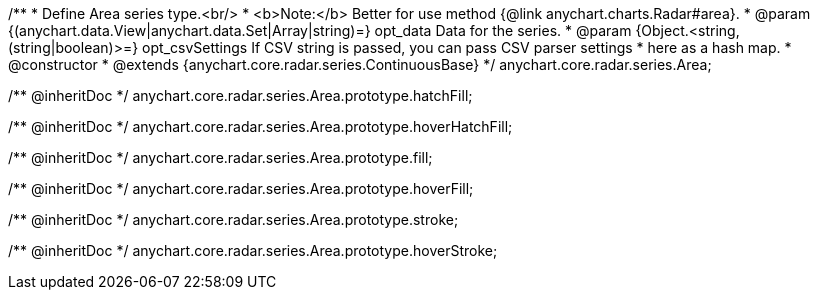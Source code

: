 /**
 * Define Area series type.<br/>
 * <b>Note:</b> Better for use method {@link anychart.charts.Radar#area}.
 * @param {(anychart.data.View|anychart.data.Set|Array|string)=} opt_data Data for the series.
 * @param {Object.<string, (string|boolean)>=} opt_csvSettings If CSV string is passed, you can pass CSV parser settings
 *    here as a hash map.
 * @constructor
 * @extends {anychart.core.radar.series.ContinuousBase}
 */
anychart.core.radar.series.Area;

/** @inheritDoc */
anychart.core.radar.series.Area.prototype.hatchFill;

/** @inheritDoc */
anychart.core.radar.series.Area.prototype.hoverHatchFill;

/** @inheritDoc */
anychart.core.radar.series.Area.prototype.fill;

/** @inheritDoc */
anychart.core.radar.series.Area.prototype.hoverFill;

/** @inheritDoc */
anychart.core.radar.series.Area.prototype.stroke;

/** @inheritDoc */
anychart.core.radar.series.Area.prototype.hoverStroke;

